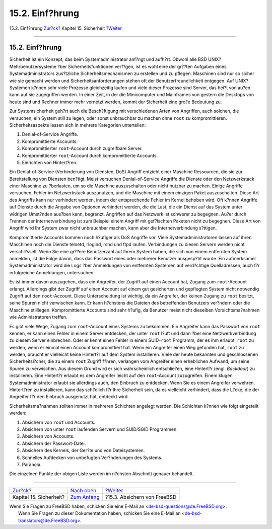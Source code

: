 ================
15.2. Einf?hrung
================

.. raw:: html

   <div class="navheader">

15.2. Einf?hrung
`Zur?ck <security.html>`__?
Kapitel 15. Sicherheit
?\ `Weiter <securing-freebsd.html>`__

--------------

.. raw:: html

   </div>

.. raw:: html

   <div class="sect1">

.. raw:: html

   <div class="titlepage" xmlns="">

.. raw:: html

   <div>

.. raw:: html

   <div>

15.2. Einf?hrung
----------------

.. raw:: html

   </div>

.. raw:: html

   </div>

.. raw:: html

   </div>

Sicherheit ist ein Konzept, das beim Systemadministrator anf?ngt und
aufh?rt. Obwohl alle BSD UNIX? Mehrbenutzersysteme ?ber
Sicherheitsfunktionen verf?gen, ist es wohl eine der gr??ten Aufgaben
eines Systemadministrators zus?tzliche Sicherheitsmechanismen zu
erstellen und zu pflegen. Maschinen sind nur so sicher wie sie gemacht
werden und Sicherheitsanforderungen stehen oft der
Benutzerfreundlichkeit entgegen. Auf UNIX? Systemen k?nnen sehr viele
Prozesse gleichzeitig laufen und viele dieser Prozesse sind Server, das
hei?t von au?en kann auf sie zugegriffen werden. In einer Zeit, in der
die Minicomputer und Mainframes von gestern die Desktops von heute sind
und Rechner immer mehr vernetzt werden, kommt der Sicherheit eine gro?e
Bedeutung zu.

Zur Systemsicherheit geh?rt auch die Besch?ftigung mit verschiedenen
Arten von Angriffen, auch solchen, die versuchen, ein System still zu
legen, oder sonst unbrauchbar zu machen ohne ``root`` zu
kompromittieren. Sicherheitsaspekte lassen sich in mehrere Kategorien
unterteilen:

.. raw:: html

   <div class="orderedlist">

#. Denial-of-Service Angriffe.

#. Kompromittierte Accounts.

#. Kompromittierter ``root``-Account durch zugreifbare Server.

#. Kompromittierter ``root``-Account durch kompromittierte Accounts.

#. Einrichten von Hintert?ren.

.. raw:: html

   </div>

Ein Denial-of-Service (Verhinderung von Diensten, DoS) Angriff entzieht
einer Maschine Ressourcen, die sie zur Bereitstellung von Diensten
ben?tigt. Meist versuchen Denial-of-Service Angriffe die Dienste oder
den Netzwerkstack einer Maschine zu ?berlasten, um so die Maschine
auszuschalten oder nicht nutzbar zu machen. Einige Angriffe versuchen,
Fehler im Netzwerkstack auszunutzen, und die Maschine mit einem einzigen
Paket auszuschalten. Diese Art des Angriffs kann nur verhindert werden,
indem der entsprechende Fehler im Kernel behoben wird. Oft k?nnen
Angriffe auf Dienste durch die Angabe von Optionen verhindert werden,
die die Last, die ein Dienst auf das System unter widrigen Umst?nden
aus?ben kann, begrenzt. Angriffen auf das Netzwerk ist schwerer zu
begegnen. Au?er durch Trennen der Internetverbindung ist zum Beispiel
einem Angriff mit gef?lschten Paketen nicht zu begegnen. Diese Art von
Angriff wird Ihr System zwar nicht unbrauchbar machen, kann aber die
Internetverbindung s?ttigen.

Kompromittierte Accounts kommen noch h?ufiger als DoS Angriffe vor.
Viele Systemadministratoren lassen auf ihren Maschinen noch die Dienste
telnetd, rlogind, rshd und ftpd laufen. Verbindungen zu diesen Servern
werden nicht verschl?sselt. Wenn Sie eine gr??ere Benutzerzahl auf Ihrem
System haben, die sich von einem entfernten System anmelden, ist die
Folge davon, dass das Passwort eines oder mehrerer Benutzer ausgesp?ht
wurde. Ein aufmerksamer Systemadministrator wird die Logs ?ber
Anmeldungen von entfernten Systemen auf verd?chtige Quelladressen, auch
f?r erfolgreiche Anmeldungen, untersuchen.

Es ist immer davon auszugehen, dass ein Angreifer, der Zugriff auf einen
Account hat, Zugang zum ``root``-Account erlangt. Allerdings gibt der
Zugriff auf einen Account auf einem gut gesicherten und gepflegten
System nicht notwendig Zugriff auf den ``root``-Account. Diese
Unterscheidung ist wichtig, da ein Angreifer, der keinen Zugang zu
``root`` besitzt, seine Spuren nicht verwischen kann. Er kann h?chstens
die Dateien des betreffenden Benutzers ver?ndern oder die Maschine
stilllegen. Kompromittierte Accounts sind sehr h?ufig, da Benutzer meist
nicht dieselben Vorsichtsma?nahmen wie Administratoren treffen.

Es gibt viele Wege, Zugang zum ``root``-Account eines Systems zu
bekommen: Ein Angreifer kann das Passwort von ``root`` kennen, er kann
einen Fehler in einem Server entdecken, der unter ``root`` l?uft und
dann ?ber eine Netzwerkverbindung zu diesem Server einbrechen. Oder er
kennt einen Fehler in einem SUID-\ ``root`` Programm, der es ihm
erlaubt, ``root`` zu werden, wenn er einmal einen Account kompromittiert
hat. Wenn ein Angreifer einen Weg gefunden hat, ``root`` zu werden,
braucht er vielleicht keine Hintert?r auf dem System installieren. Viele
der heute bekannten und geschlossenen Sicherheitsl?cher, die zu einem
``root`` Zugriff f?hren, verlangen vom Angreifer einen erheblichen
Aufwand, um seine Spuren zu verwischen. Aus diesem Grund wird er sich
wahrscheinlich entschlie?en, eine Hintert?r (engl. *Backdoor*) zu
installieren. Eine Hintert?r erlaubt es dem Angreifer leicht auf den
``root``-Account zuzugreifen. Einem klugen Systemadministrator erlaubt
sie allerdings auch, den Einbruch zu entdecken. Wenn Sie es einem
Angreifer verwehren, Hintert?ren zu installieren, kann das sch?dlich f?r
Ihre Sicherheit sein, da es vielleicht verhindert, dass die L?cke, die
der Angreifer f?r den Einbruch ausgenutzt hat, entdeckt wird.

Sicherheitsma?nahmen sollten immer in mehreren Schichten angelegt
werden. Die Schichten k?nnen wie folgt eingeteilt werden:

.. raw:: html

   <div class="orderedlist">

#. Absichern von ``root`` und Accounts.

#. Absichern von unter ``root`` laufenden Servern und SUID/SGID
   Programmen.

#. Absichern von Accounts.

#. Absichern der Passwort-Datei.

#. Absichern des Kernels, der Ger?te und von Dateisystemen.

#. Schnelles Aufdecken von unbefugten Ver?nderungen des Systems.

#. Paranoia.

.. raw:: html

   </div>

Die einzelnen Punkte der obigen Liste werden im n?chsten Abschnitt
genauer behandelt.

.. raw:: html

   </div>

.. raw:: html

   <div class="navfooter">

--------------

+-------------------------------+---------------------------------+-----------------------------------------+
| `Zur?ck <security.html>`__?   | `Nach oben <security.html>`__   | ?\ `Weiter <securing-freebsd.html>`__   |
+-------------------------------+---------------------------------+-----------------------------------------+
| Kapitel 15. Sicherheit?       | `Zum Anfang <index.html>`__     | ?15.3. Absichern von FreeBSD            |
+-------------------------------+---------------------------------+-----------------------------------------+

.. raw:: html

   </div>

| Wenn Sie Fragen zu FreeBSD haben, schicken Sie eine E-Mail an
  <de-bsd-questions@de.FreeBSD.org\ >.
|  Wenn Sie Fragen zu dieser Dokumentation haben, schicken Sie eine
  E-Mail an <de-bsd-translators@de.FreeBSD.org\ >.
